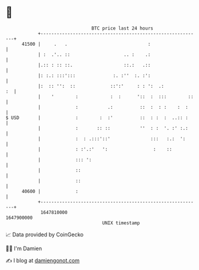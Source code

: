 * 👋

#+begin_example
                                   BTC price last 24 hours                    
               +------------------------------------------------------------+ 
         41500 |     .   .                              :                   | 
               | :  .'.. ::                    .. :    .:                   | 
               |.:: : :: ::.                   ::.:   .::                   | 
               |: :.: :::':::              :. :''  :. :':                   | 
               |:  :: '':  ::             ::':'     : : ':  .:           :  | 
               |    '        :            :  :      '::  :  :::        ::   | 
               |             :           .:          ::  :  : :    :  :     | 
   $ USD       |             :        :  :'          ::  : :  :  ..:: :     | 
               |             :       :: ::           ''  : :  '. :' :.:     | 
               |             :  : .:::'::'               :::   :.:  ':      | 
               |             : :'.:'   ':                 :    ::           | 
               |             ::: ':                                         | 
               |             ::                                             | 
               |             ::                                             | 
         40600 |             :                                              | 
               +------------------------------------------------------------+ 
                1647810000                                        1647900000  
                                       UNIX timestamp                         
#+end_example
📈 Data provided by CoinGecko

🧑‍💻 I'm Damien

✍️ I blog at [[https://www.damiengonot.com][damiengonot.com]]

